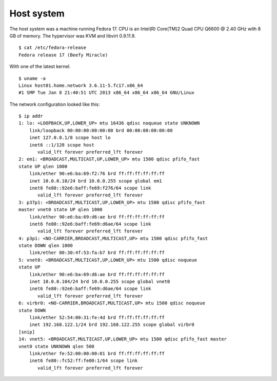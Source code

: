.. -*- mode: rst -*-

.. _appendix-host-system:

Host system
===========

The host system was a machine running Fedora 17. CPU is an Intel(R) Core(TM)2
Quad CPU Q6600 @ 2.40 GHz with 8 GB of memory. The hypervisor was KVM and
libvirt 0.9.11.9. ::

    $ cat /etc/fedora-release
    Fedora release 17 (Beefy Miracle)

With one of the latest kernel. ::

    $ uname -a
    Linux host01.home.network 3.6.11-5.fc17.x86_64
    #1 SMP Tue Jan 8 21:40:51 UTC 2013 x86_64 x86_64 x86_64 GNU/Linux

The network configuration looked like this: ::

    $ ip addr
    1: lo: <LOOPBACK,UP,LOWER_UP> mtu 16436 qdisc noqueue state UNKNOWN 
        link/loopback 00:00:00:00:00:00 brd 00:00:00:00:00:00
        inet 127.0.0.1/8 scope host lo
        inet6 ::1/128 scope host 
           valid_lft forever preferred_lft forever
    2: em1: <BROADCAST,MULTICAST,UP,LOWER_UP> mtu 1500 qdisc pfifo_fast 
    state UP qlen 1000
        link/ether 90:e6:ba:69:f2:76 brd ff:ff:ff:ff:ff:ff
        inet 10.0.0.10/24 brd 10.0.0.255 scope global em1
        inet6 fe80::92e6:baff:fe69:f276/64 scope link 
           valid_lft forever preferred_lft forever
    3: p37p1: <BROADCAST,MULTICAST,UP,LOWER_UP> mtu 1500 qdisc pfifo_fast 
    master vnet0 state UP qlen 1000
        link/ether 90:e6:ba:69:d6:ae brd ff:ff:ff:ff:ff:ff
        inet6 fe80::92e6:baff:fe69:d6ae/64 scope link 
           valid_lft forever preferred_lft forever
    4: p3p1: <NO-CARRIER,BROADCAST,MULTICAST,UP> mtu 1500 qdisc pfifo_fast 
    state DOWN qlen 1000
        link/ether 00:30:4f:53:fa:b7 brd ff:ff:ff:ff:ff:ff
    5: vnet0: <BROADCAST,MULTICAST,UP,LOWER_UP> mtu 1500 qdisc noqueue 
    state UP 
        link/ether 90:e6:ba:69:d6:ae brd ff:ff:ff:ff:ff:ff
        inet 10.0.0.104/24 brd 10.0.0.255 scope global vnet0
        inet6 fe80::92e6:baff:fe69:d6ae/64 scope link 
           valid_lft forever preferred_lft forever
    6: virbr0: <NO-CARRIER,BROADCAST,MULTICAST,UP> mtu 1500 qdisc noqueue 
    state DOWN 
        link/ether 52:54:00:31:fe:4d brd ff:ff:ff:ff:ff:ff
        inet 192.168.122.1/24 brd 192.168.122.255 scope global virbr0
    [snip]
    14: vnet5: <BROADCAST,MULTICAST,UP,LOWER_UP> mtu 1500 qdisc pfifo_fast master 
    vnet0 state UNKNOWN qlen 500
        link/ether fe:52:00:00:00:01 brd ff:ff:ff:ff:ff:ff
        inet6 fe80::fc52:ff:fe00:1/64 scope link 
           valid_lft forever preferred_lft forever
